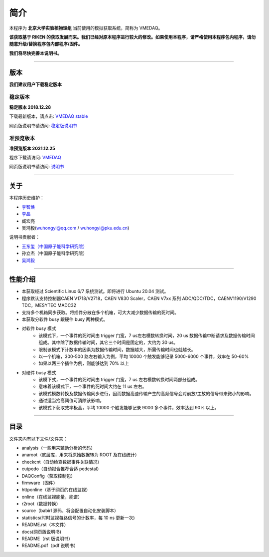 .. README.rst --- 
.. 
.. Description: 
.. Author: Hongyi Wu(吴鸿毅)
.. Email: wuhongyi@qq.com 
.. Created: 六 8月  5 12:10:59 2017 (+0800)
.. Last-Updated: 六 12月 25 23:04:33 2021 (+0800)
..	     By: Hongyi Wu(吴鸿毅)
..     Update #: 35
.. URL: http://wuhongyi.cn 

.. 请勿修改主目录下的 README.rst，该文件 由 README/source/README.rst 复制生成。
.. 请修改 README/source/README.rst 文件，然后执行脚本 README/auto.sh
   
=================================
简介
=================================

本程序为 **北京大学实验核物理组** 当前使用的模拟获取系统，简称为 VMEDAQ。

**该获取基于 RIKEN 的获取发展而来。我们已经对原本程序进行较大的修改。如果使用本程序，请严格使用本程序包内程序，请勿随意升级/替换程序包内部程序/固件。**

**我们将尽快完善本说明书。**

----

---------------------------------
版本
---------------------------------

**我们建议用户下载稳定版本**

^^^^^^^^^^^^^^^^^^^^^^^^^^^^^^^^^
稳定版本
^^^^^^^^^^^^^^^^^^^^^^^^^^^^^^^^^

**稳定版本 2018.12.28**  

下载最新版本，请点击:  `VMEDAQ stable <https://github.com/pkuNucExp/VMEDAQ>`_ 

网页版说明书请访问:  `稳定版说明书 <https://pkunucexp.github.io/VMEDAQ/>`_ 

^^^^^^^^^^^^^^^^^^^^^^^^^^^^^^^^^
准预览版本
^^^^^^^^^^^^^^^^^^^^^^^^^^^^^^^^^

**准预览版本 2021.12.25**  

程序下载请访问:  `VMEDAQ <https://github.com/wuhongyi/VMEDAQ>`_ 

网页版说明书请访问:  `说明书 <http://wuhongyi.cn/VMEDAQ/>`_ 

----

---------------------------------
关于
---------------------------------

本程序历史维护：

- `李智焕 <https://github.com/zhihuanli>`_ 
- `李晶 <https://github.com/nijinger>`_ 
- 臧宏亮
- 吴鸿毅(wuhongyi@qq.com / wuhongyi@pku.edu.cn)

说明书贡献者：

- `王东玺（中国原子能科学研究院） <https://github.com/dragon-xi>`_  
- 孙立杰（中国原子能科学研究院）
- `吴鸿毅 <https://github.com/wuhongyi>`_

  
----

---------------------------------
性能介绍
---------------------------------

- 本获取经过 Scientific Linux 6/7 系统测试。即将进行 Ubuntu 20.04 测试。
- 程序默认支持控制器CAEN V1718/V2718，CAEN V830 Scaler，CAEN V7xx 系列 ADC/QDC/TDC，CAENV1190/V1290 TDC，MESYTEC MADC32  
- 支持多个机箱同步获取。将插件分散在多个机箱，可大大减少数据传输的死时间。
- 本获取分软件 busy 跟硬件 busy 两种模式。
- 对软件 busy 模式
	- 该模式下，一个事件的死时间由 trigger 门宽，7 us左右模数转换时间，20 us 数据传输中断请求及数据传输时间组成。其中除了数据传输时间，其它三个时间是固定的，大约为 30 us。
	- 限制该模式下计数率的因素为数据传输时间，数据越大，所需传输时间也就越长。
	- 以一个机箱，300-500 路左右输入为例，平均 10000 个触发能够记录 5000-6000 个事件，效率在 50-60%
	- 如果以两三个插件为例，则能够达到 70% 以上
- 对硬件 busy 模式
	- 该模下式，一个事件的死时间由 trigger 门宽，7 us 左右模数转换时间两部分组成。
	- 意味着该模式下，一个事件的死时间大约在 11 us 左右。
	- 该模式模数转换及数据传输同步进行，因而数据高速传输产生的高频信号会对前放/主放的信号带来微小的影响。
	- 通过适当抬高阈值可消除该影响。
	- 该模式下获取效率极高，平均 10000 个触发能够记录 9000 多个事件，效率达到 90% 以上。

----

---------------------------------
目录
---------------------------------

文件夹内有以下文件/文件夹：

- analysis（一些用来辅助分析的代码）
- anaroot（底层库，用来将原始数据转为 ROOT 及在线统计）
- checkcnt（自动检查数据事件关联情况）
- cutpedo（自动拟合推荐合适 pedestal）
- DAQConfig（获取控制包）
- firmware（固件）
- httponline（基于网页的在线监视）
- online（在线监视能量，能谱）
- r2root（数据转换）
- source（babirl 源码，将会配置自动化安装脚本）
- statistics(时时监视每路信号的计数率，每 10 ns 更新一次)
- README.rst（本文件）
- docs(网页版说明书)
- README（rst 版说明书）
- README.pdf（pdf 说明书）




..
.. README.rst ends here 
